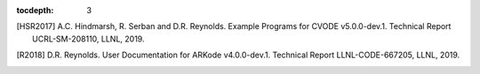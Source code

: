 ..
   Programmer(s): Daniel R. Reynolds @ SMU
   ----------------------------------------------------------------
   SUNDIALS Copyright Start
   Copyright (c) 2002-2019, Lawrence Livermore National Security
   and Southern Methodist University.
   All rights reserved.

   See the top-level LICENSE and NOTICE files for details.

   SPDX-License-Identifier: BSD-3-Clause
   SUNDIALS Copyright End
   ----------------------------------------------------------------

:tocdepth: 3

.. _References:

.. only:: html

   ==========
   References
   ==========

.. [HSR2017] A.C. Hindmarsh, R. Serban and D.R. Reynolds. Example
             Programs for CVODE v5.0.0-dev.1. Technical Report
             UCRL-SM-208110, LLNL, 2019.

.. [R2018] D.R. Reynolds. User Documentation for ARKode
           v4.0.0-dev.1. Technical Report LLNL-CODE-667205, LLNL, 2019.
